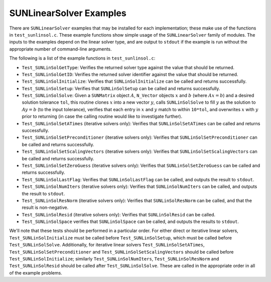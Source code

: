 ..
   Programmer(s): Daniel R. Reynolds @ SMU
   ----------------------------------------------------------------
   SUNDIALS Copyright Start
   Copyright (c) 2002-2025, Lawrence Livermore National Security
   and Southern Methodist University.
   All rights reserved.

   See the top-level LICENSE and NOTICE files for details.

   SPDX-License-Identifier: BSD-3-Clause
   SUNDIALS Copyright End
   ----------------------------------------------------------------

.. _SUNLinSol.Examples:

SUNLinearSolver Examples
======================================

There are ``SUNLinearSolver`` examples that may be installed for each
implementation; these make use of the functions in ``test_sunlinsol.c``.
These example functions show simple usage of the ``SUNLinearSolver`` family
of modules.  The inputs to the examples depend on the linear solver type,
and are output to ``stdout`` if the example is run without the
appropriate number of command-line arguments.

The following is a list of the example functions in ``test_sunlinsol.c``:

* ``Test_SUNLinSolGetType``: Verifies the returned solver type against
  the value that should be returned.

* ``Test_SUNLinSolGetID``: Verifies the returned solver identifier against
  the value that should be returned.

* ``Test_SUNLinSolInitialize``: Verifies that ``SUNLinSolInitialize``
  can be called and returns successfully.

* ``Test_SUNLinSolSetup``: Verifies that ``SUNLinSolSetup`` can
  be called and returns successfully.

* ``Test_SUNLinSolSolve``: Given a ``SUNMatrix`` object :math:`A`,
  ``N_Vector`` objects :math:`x` and :math:`b` (where :math:`Ax=b`)
  and a desired solution tolerance ``tol``, this routine clones
  :math:`x` into a new vector :math:`y`, calls ``SUNLinSolSolve`` to
  fill :math:`y` as the solution to :math:`Ay=b` (to the input
  tolerance), verifies that each entry in :math:`x` and :math:`y`
  match to within ``10*tol``, and overwrites :math:`x` with :math:`y`
  prior to returning (in case the calling routine would like to
  investigate further).

* ``Test_SUNLinSolSetATimes`` (iterative solvers only): Verifies that
  ``SUNLinSolSetATimes`` can be called and returns successfully.

* ``Test_SUNLinSolSetPreconditioner`` (iterative solvers only):
  Verifies that ``SUNLinSolSetPreconditioner`` can be called and
  returns successfully.

* ``Test_SUNLinSolSetScalingVectors`` (iterative solvers only):
  Verifies that ``SUNLinSolSetScalingVectors`` can be called and
  returns successfully.

* ``Test_SUNLinSolSetZeroGuess`` (iterative solvers only): Verifies that
  ``SUNLinSolSetZeroGuess`` can be called and returns successfully.

* ``Test_SUNLinSolLastFlag``: Verifies that ``SUNLinSolLastFlag`` can
  be called, and outputs the result to ``stdout``.

* ``Test_SUNLinSolNumIters`` (iterative solvers only): Verifies that
  ``SUNLinSolNumIters`` can be called, and outputs the result to
  ``stdout``.

* ``Test_SUNLinSolResNorm`` (iterative solvers only): Verifies that
  ``SUNLinSolResNorm`` can be called, and that the result is
  non-negative.

* ``Test_SUNLinSolResid`` (iterative solvers only): Verifies that
  ``SUNLinSolResid`` can be called.

* ``Test_SUNLinSolSpace`` verifies that ``SUNLinSolSpace`` can be
  called, and outputs the results to ``stdout``.

We'll note that these tests should be performed in a particular
order.  For either direct or iterative linear
solvers, ``Test_SUNLinSolInitialize`` must be called
before ``Test_SUNLinSolSetup``, which must be called
before ``Test_SUNLinSolSolve``.  Additionally, for iterative linear
solvers ``Test_SUNLinSolSetATimes``, ``Test_SUNLinSolSetPreconditioner``
and ``Test_SUNLinSolSetScalingVectors`` should be called
before ``Test_SUNLinSolInitialize``;
similarly ``Test_SUNLinSolNumIters``, ``Test_SUNLinSolResNorm``
and ``Test_SUNLinSolResid`` should be called
after ``Test_SUNLinSolSolve``.  These are called in the appropriate
order in all of the example problems.
